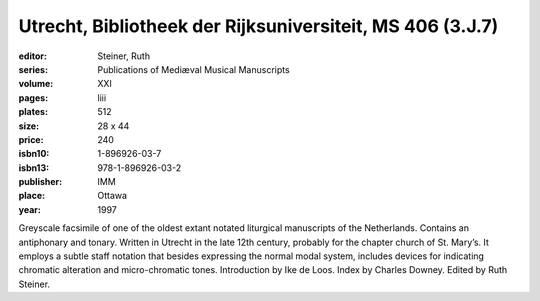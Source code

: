 Utrecht, Bibliotheek der Rijksuniversiteit, MS 406 (3.J.7)
==========================================================

:editor: Steiner, Ruth
:series: Publications of Mediæval Musical Manuscripts
:volume: XXI
:pages: liii
:plates: 512
:size: 28 x 44
:price: 240
:isbn10: 1-896926-03-7
:isbn13: 978-1-896926-03-2
:publisher: IMM
:place: Ottawa
:year: 1997

Greyscale facsimile of one of the oldest extant notated liturgical manuscripts of the Netherlands. Contains an antiphonary and tonary. Written in Utrecht in the late 12th century, probably for the chapter church of St. Mary’s. It employs a subtle staff notation that besides expressing the normal modal system, includes devices for indicating chromatic alteration and micro-chromatic tones. Introduction by Ike de Loos. Index by Charles Downey. Edited by Ruth Steiner.
